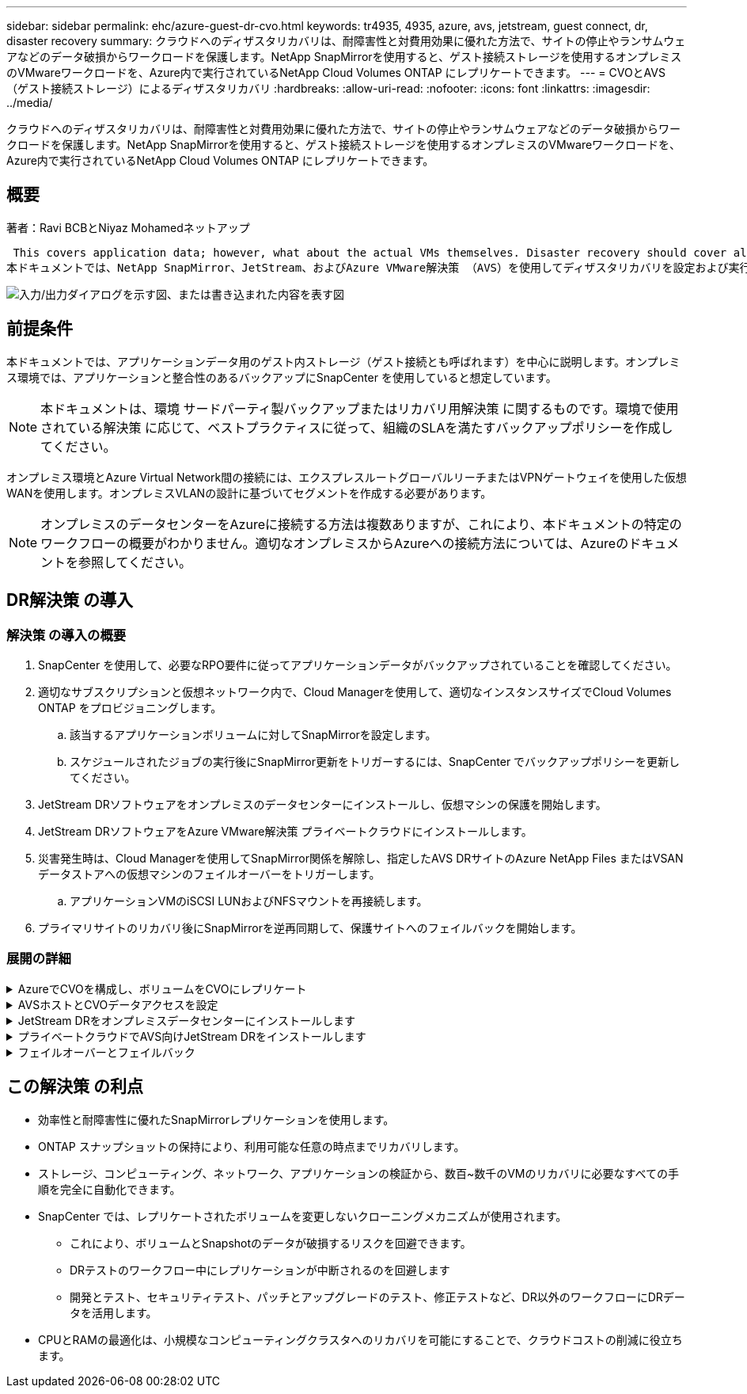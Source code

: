 ---
sidebar: sidebar 
permalink: ehc/azure-guest-dr-cvo.html 
keywords: tr4935, 4935, azure, avs, jetstream, guest connect, dr, disaster recovery 
summary: クラウドへのディザスタリカバリは、耐障害性と対費用効果に優れた方法で、サイトの停止やランサムウェアなどのデータ破損からワークロードを保護します。NetApp SnapMirrorを使用すると、ゲスト接続ストレージを使用するオンプレミスのVMwareワークロードを、Azure内で実行されているNetApp Cloud Volumes ONTAP にレプリケートできます。 
---
= CVOとAVS（ゲスト接続ストレージ）によるディザスタリカバリ
:hardbreaks:
:allow-uri-read: 
:nofooter: 
:icons: font
:linkattrs: 
:imagesdir: ../media/


[role="lead"]
クラウドへのディザスタリカバリは、耐障害性と対費用効果に優れた方法で、サイトの停止やランサムウェアなどのデータ破損からワークロードを保護します。NetApp SnapMirrorを使用すると、ゲスト接続ストレージを使用するオンプレミスのVMwareワークロードを、Azure内で実行されているNetApp Cloud Volumes ONTAP にレプリケートできます。



== 概要

著者：Ravi BCBとNiyaz Mohamedネットアップ

 This covers application data; however, what about the actual VMs themselves. Disaster recovery should cover all dependent components, including virtual machines, VMDKs, application data, and more. To accomplish this, SnapMirror along with Jetstream can be used to seamlessly recover workloads replicated from on-premises to Cloud Volumes ONTAP while using vSAN storage for VM VMDKs.
本ドキュメントでは、NetApp SnapMirror、JetStream、およびAzure VMware解決策 （AVS）を使用してディザスタリカバリを設定および実行するためのステップバイステップ形式のアプローチを紹介します。

image:dr-cvo-avs-image1.png["入力/出力ダイアログを示す図、または書き込まれた内容を表す図"]



== 前提条件

本ドキュメントでは、アプリケーションデータ用のゲスト内ストレージ（ゲスト接続とも呼ばれます）を中心に説明します。オンプレミス環境では、アプリケーションと整合性のあるバックアップにSnapCenter を使用していると想定しています。


NOTE: 本ドキュメントは、環境 サードパーティ製バックアップまたはリカバリ用解決策 に関するものです。環境で使用されている解決策 に応じて、ベストプラクティスに従って、組織のSLAを満たすバックアップポリシーを作成してください。

オンプレミス環境とAzure Virtual Network間の接続には、エクスプレスルートグローバルリーチまたはVPNゲートウェイを使用した仮想WANを使用します。オンプレミスVLANの設計に基づいてセグメントを作成する必要があります。


NOTE: オンプレミスのデータセンターをAzureに接続する方法は複数ありますが、これにより、本ドキュメントの特定のワークフローの概要がわかりません。適切なオンプレミスからAzureへの接続方法については、Azureのドキュメントを参照してください。



== DR解決策 の導入



=== 解決策 の導入の概要

. SnapCenter を使用して、必要なRPO要件に従ってアプリケーションデータがバックアップされていることを確認してください。
. 適切なサブスクリプションと仮想ネットワーク内で、Cloud Managerを使用して、適切なインスタンスサイズでCloud Volumes ONTAP をプロビジョニングします。
+
.. 該当するアプリケーションボリュームに対してSnapMirrorを設定します。
.. スケジュールされたジョブの実行後にSnapMirror更新をトリガーするには、SnapCenter でバックアップポリシーを更新してください。


. JetStream DRソフトウェアをオンプレミスのデータセンターにインストールし、仮想マシンの保護を開始します。
. JetStream DRソフトウェアをAzure VMware解決策 プライベートクラウドにインストールします。
. 災害発生時は、Cloud Managerを使用してSnapMirror関係を解除し、指定したAVS DRサイトのAzure NetApp Files またはVSANデータストアへの仮想マシンのフェイルオーバーをトリガーします。
+
.. アプリケーションVMのiSCSI LUNおよびNFSマウントを再接続します。


. プライマリサイトのリカバリ後にSnapMirrorを逆再同期して、保護サイトへのフェイルバックを開始します。




=== 展開の詳細

.AzureでCVOを構成し、ボリュームをCVOにレプリケート
[%collapsible]
====
まず、AzureでCloud Volumes ONTAPを設定します（link:azure-guest.html["リンク"^]）をクリックし、必要なボリュームを、必要な頻度とSnapshotの保持を使用してCloud Volumes ONTAP にレプリケートします。

image:dr-cvo-avs-image2.png["入力/出力ダイアログを示す図、または書き込まれた内容を表す図"]

====
.AVSホストとCVOデータアクセスを設定
[%collapsible]
====
SDDCを導入する際に考慮すべき2つの重要な要素は、Azure VMware解決策 内のSDDCクラスタのサイズと、SDDCの稼働期間です。ディザスタリカバリ解決策 に関する以下の2つの重要な考慮事項は、全体的な運用コストの削減に役立ちます。SDDCは、3台のホストの規模に対応し、フルスケールの導入ではマルチホストクラスタにまで対応できます。

AVSクラスタを導入するかどうかは、主にRPOとRTOの要件に基づきます。Azure VMware解決策 では、テストや実際の災害に備えて、SDDCを随時プロビジョニングできます。SDDCを時間内に導入することで、災害に対処しない場合のESXiホストのコストを削減できます。ただし、このような導入形態では、SDDCのプロビジョニングに数時間かかるRTOが影響を受けます。

最も一般的な導入オプションは、SDDCを常時稼働のパイロットライトモードで実行することです。このオプションを使用すると、常に使用可能なホストを3台分のスペースに縮小できます。また、シミュレーションアクティビティとコンプライアンスチェックのベースラインを実行できるため、本番サイトとDRサイト間の運用のずれを回避できるため、リカバリ処理の時間を短縮できます。パイロットライトクラスタは、実際のDRイベントを処理する必要がある場合に、必要なレベルまで迅速に拡張できます。

AVS SDDCを設定するには（オンデマンドモードまたはパイロットライトモード）、を参照してください link:azure-setup.html["Azure に仮想化環境を導入して設定"^]。事前に、接続の確立後、AVSホストに常駐するゲストVMがCloud Volumes ONTAP からデータを消費できることを確認してください。

Cloud Volumes ONTAP とAVSを適切に設定したら、VAIOメカニズムを使用し、Cloud Volumes ONTAP へのアプリケーションボリュームのコピーにSnapMirrorを利用することにより、オンプレミスワークロードからAVSへのリカバリ（アプリケーションVMDKとゲストストレージを搭載したVM）を自動化するようにJetstreamを設定します。

====
.JetStream DRをオンプレミスデータセンターにインストールします
[%collapsible]
====
Jetstream DRソフトウェアは、JetStream DR Management Server Virtual Appliance（MSA）、DR Virtual Appliance（DRVA）、およびホストコンポーネント（I/Oフィルタパッケージ）の3つの主要コンポーネントで構成されています。MSAは、コンピューティングクラスタにホストコンポーネントをインストールおよび構成し、JetStream DRソフトウェアを管理するために使用されます。インストールプロセスは次のとおりです。

. 前提条件を確認します。
. リソースと構成に関する推奨事項については、Capacity Planning Toolを実行してください。
. JetStream DR MSAを、指定されたクラスタ内の各vSphereホストに導入します。
. ブラウザでDNS名を使用してMSAを起動します。
. vCenterサーバをMSAに登録します。
. JetStream DR MSAが導入され、vCenter Serverが登録されたら、vSphere Web ClientでJetStream DRプラグインに移動します。これを行うには、[データセンター]>[設定]>[JetStream DR]に移動します。
+
image:dr-cvo-avs-image3.png["入力/出力ダイアログを示す図、または書き込まれた内容を表す図"]

. JetStream DRインターフェイスから、次の作業を行います。
+
.. I/Oフィルタパッケージを使用してクラスタを設定します。
+
image:dr-cvo-avs-image4.png["入力/出力ダイアログを示す図、または書き込まれた内容を表す図"]

.. リカバリサイトにあるAzure BLOBストレージを追加します。
+
image:dr-cvo-avs-image5.png["入力/出力ダイアログを示す図、または書き込まれた内容を表す図"]



. アプライアンスタブから必要な数のDR仮想アプライアンス（DRVA）を導入します。
+

NOTE: キャパシティプランニングツールを使用して、必要なDRVAの数を見積もります。

+
image:dr-cvo-avs-image6.png["入力/出力ダイアログを示す図、または書き込まれた内容を表す図"]

+
image:dr-cvo-avs-image7.png["入力/出力ダイアログを示す図、または書き込まれた内容を表す図"]

. 使用可能なデータストアまたは独立した共有iSCSIストレージプールからVMDKを使用して、各DRVAのレプリケーションログボリュームを作成します。
+
image:dr-cvo-avs-image8.png["入力/出力ダイアログを示す図、または書き込まれた内容を表す図"]

. Protected Domainsタブで、Azure Blob Storageサイト、DRVAインスタンス、およびレプリケーションログに関する情報を使用して、必要な数の保護ドメインを作成します。保護ドメインは、クラスタ内の特定のVMまたはアプリケーションVMのセットを定義します。これらのVMは一緒に保護され、フェイルオーバー/フェイルバック処理の優先順位が割り当てられます。
+
image:dr-cvo-avs-image9.png["入力/出力ダイアログを示す図、または書き込まれた内容を表す図"]

+
image:dr-cvo-avs-image10.png["入力/出力ダイアログを示す図、または書き込まれた内容を表す図"]

. 保護するVMを選択し、依存関係に基づいてVMをアプリケーショングループにグループ化します。アプリケーション定義を使用すると、VMのセットを、ブート順序、ブート遅延、およびリカバリ時に実行可能なオプションのアプリケーション検証を含む論理グループにグループ化できます。
+

NOTE: 保護ドメイン内のすべてのVMに同じ保護モードを使用していることを確認します。

+

NOTE: ライトバック（VMDK）モードを使用すると、パフォーマンスが向上します。

+
image:dr-cvo-avs-image11.png["入力/出力ダイアログを示す図、または書き込まれた内容を表す図"]

. レプリケーションログボリュームがハイパフォーマンスストレージに配置されていることを確認します。
+
image:dr-cvo-avs-image12.png["入力/出力ダイアログを示す図、または書き込まれた内容を表す図"]

. 完了したら、保護ドメインの保護の開始をクリックします。選択したVMのデータレプリケーションが開始され、指定したBLOBストアに送信されます。
+
image:dr-cvo-avs-image13.png["入力/出力ダイアログを示す図、または書き込まれた内容を表す図"]

. レプリケーションが完了すると、VMの保護ステータスは「回復可能」とマークされます。
+
image:dr-cvo-avs-image14.png["入力/出力ダイアログを示す図、または書き込まれた内容を表す図"]

+

NOTE: フェールオーバーランブックは、VM（回復グループと呼ばれる）をグループ化し、起動順序シーケンスを設定して、CPU /メモリ設定とIP設定を変更するように構成できます。

. 「設定」をクリックし、「Runbook設定」リンクをクリックして、Runbookグループを設定します。
+
image:dr-cvo-avs-image15.png["入力/出力ダイアログを示す図、または書き込まれた内容を表す図"]

. [グループの作成]ボタンをクリックして、新しいランブックグループの作成を開始します。
+

NOTE: 必要に応じて、画面の下部で、カスタムのプレスクリプトとポストスクリプトを適用して、ランブックグループの操作前および操作後に自動的に実行します。Runbookスクリプトが管理サーバ上に存在することを確認します。

+
image:dr-cvo-avs-image16.png["入力/出力ダイアログを示す図、または書き込まれた内容を表す図"]

. 必要に応じてVMの設定を編集します。VMをリカバリするためのパラメータを指定します。これには、ブートシーケンス、ブート遅延（秒単位）、CPUの数、割り当てるメモリの量などが含まれます。上下の矢印をクリックして、VMのブートシーケンスを変更します。MACを保持するためのオプションも用意されています。
+
image:dr-cvo-avs-image17.png["入力/出力ダイアログを示す図、または書き込まれた内容を表す図"]

. 静的IPアドレスは、グループの個々のVMに手動で設定できます。VMのNICビューリンクをクリックして、IPアドレスを手動で設定します。
+
image:dr-cvo-avs-image18.png["入力/出力ダイアログを示す図、または書き込まれた内容を表す図"]

. Configureボタンをクリックして、それぞれのVMのNIC設定を保存します。
+
image:dr-cvo-avs-image19.png["入力/出力ダイアログを示す図、または書き込まれた内容を表す図"]

+
image:dr-cvo-avs-image20.png["入力/出力ダイアログを示す図、または書き込まれた内容を表す図"]



フェイルオーバーとフェイルバックの両方のランブックのステータスが構成済みとして表示されるようになりました。フェイルオーバーとフェイルバックのRunbookグループは、同じVMと設定の初期グループを使用してペアで作成されます。必要に応じて、それぞれの[詳細]リンクをクリックして変更を行うことで、ランブックグループの設定を個別にカスタマイズできます。

====
.プライベートクラウドでAVS向けJetStream DRをインストールします
[%collapsible]
====
リカバリサイト（AVS）では、3ノードのパイロットライトクラスタを事前に作成することを推奨します。これにより、以下を含むリカバリサイトのインフラを事前に設定できます。

* 宛先ネットワークセグメント、ファイアウォール、DHCPやDNSなどのサービスなど
* AVS対応のJetStream DRのインストール
* ANFボリュームをデータストアなどとして設定


Jetstream DRは、ミッションクリティカルなドメインでほぼゼロのRTOモードをサポートします。これらのドメインには、デスティネーションストレージが事前にインストールされている必要があります。この場合、ANFは推奨ストレージタイプです。


NOTE: セグメント作成を含むネットワーク構成は、オンプレミスの要件に合わせてAVSクラスタ上で設定する必要があります。


NOTE: SLAやRTOの要件に応じて、継続的フェイルオーバーモードまたは通常の（標準）フェイルオーバーモードを使用できます。RTOがほぼゼロになるように、リカバリサイトで継続的なリハイドレートを開始する必要があります。

. Azure VMware解決策 プライベートクラウドにJetStream DR for AVSをインストールするには、実行コマンドを使用します。Azureポータルで、Azure VMware解決策 に移動し、プライベートクラウドを選択して、実行コマンド>パッケージ> JSDR.Configurationを選択します。
+

NOTE: Azure VMware解決策 のデフォルトCloudAdminユーザには、AVS対応のJetStream DRをインストールするための十分な権限がありません。Azure VMware解決策 では、JetStream DR用のAzure VMware解決策 実行コマンドを呼び出すことで、JetStream DRのインストールを簡単かつ自動化できます。

+
次のスクリーンショットは、DHCPベースのIPアドレスを使用したインストール方法を示しています。

+
image:dr-cvo-avs-image21.png["入力/出力ダイアログを示す図、または書き込まれた内容を表す図"]

. JetStream DR for AVSのインストールが完了したら、ブラウザをリフレッシュします。JetStream DR UIにアクセスするには、SDDC Datacenter > Configure > JetStream DRに移動します。
+
image:dr-cvo-avs-image22.png["入力/出力ダイアログを示す図、または書き込まれた内容を表す図"]

. JetStream DRインターフェイスから、次の作業を行います。
+
.. オンプレミスクラスタをストレージサイトとして保護するために使用したAzure Blob Storageアカウントを追加し、Scan Domainsオプションを実行します。
.. 表示されるポップアップダイアログで、インポートする保護ドメインを選択し、そのインポートリンクをクリックします。
+
image:dr-cvo-avs-image23.png["入力/出力ダイアログを示す図、または書き込まれた内容を表す図"]



. ドメインがリカバリ用にインポートされます。[保護ドメイン]タブに移動して、目的のドメインが選択されていることを確認するか、[保護ドメインの選択]メニューから目的のドメインを選択します。保護ドメイン内のリカバリ可能なVMのリストが表示されます。
+
image:dr-cvo-avs-image24.png["入力/出力ダイアログを示す図、または書き込まれた内容を表す図"]

. 保護ドメインをインポートしたら、DRVAアプライアンスを展開します。
+

NOTE: これらの手順は、CPT作成プランを使用して自動化することもできます。

. 使用可能なvSANまたはANFデータストアを使用してレプリケーションログボリュームを作成します。
. 保護ドメインをインポートし、VMの配置にANFデータストアを使用するようにリカバリVAを設定します。
+
image:dr-cvo-avs-image25.png["入力/出力ダイアログを示す図、または書き込まれた内容を表す図"]

+

NOTE: 選択したセグメントでDHCPが有効になっていて、十分なIPが使用可能であることを確認します。ダイナミックIPは、ドメインのリカバリ中に一時的に使用されます。リカバリVM（連続リハイドレートを含む）ごとに、個別のダイナミックIPが必要です。リカバリの完了後、IPは解放され、再利用できます。

. 適切なフェイルオーバーオプション（継続的フェイルオーバーまたはフェイルオーバー）を選択します。この例では、連続リハイドレート（連続フェールオーバー）が選択されています。
+

NOTE: 設定の実行時には、継続的フェイルオーバーモードとフェイルオーバーモードが異なりますが、両方のフェイルオーバーモードを同じ手順で設定します。フェイルオーバー手順は、災害発生時の対応として一緒に設定および実行されます。継続的フェイルオーバーはいつでも設定でき、通常のシステム運用中はバックグラウンドで実行できます。災害が発生すると、継続的なフェイルオーバーが完了し、保護対象のVMの所有権がリカバリサイトにただちに移行されます（RTOはほぼゼロ）。

+
image:dr-cvo-avs-image26.png["入力/出力ダイアログを示す図、または書き込まれた内容を表す図"]



継続的なフェイルオーバープロセスが開始され、UIから進行状況を監視できます。[現在のステップ]セクションの青いアイコンをクリックすると、ポップアップウィンドウが開き、フェイルオーバープロセスの現在のステップの詳細が表示されます。

====
.フェイルオーバーとフェイルバック
[%collapsible]
====
. オンプレミス環境の保護対象クラスタで障害が発生した場合（部分的または完全な障害）、該当するアプリケーションボリュームのSnapMirror関係を解除したあと、Jetstreamを使用してVMのフェイルオーバーをトリガーできます。
+
image:dr-cvo-avs-image27.png["入力/出力ダイアログを示す図、または書き込まれた内容を表す図"]

+
image:dr-cvo-avs-image28.png["入力/出力ダイアログを示す図、または書き込まれた内容を表す図"]

+

NOTE: この手順は簡単に自動化できるため、リカバリプロセスが容易になります。

. AVS SDDC（宛先側）上のJetstream UIにアクセスし、フェールオーバーオプションをトリガしてフェールオーバーを完了します。タスクバーにフェイルオーバーアクティビティの進行状況が表示されます。
+
フェイルオーバーが完了したときに表示されるダイアログウィンドウで、フェイルオーバータスクを計画どおりに指定することも、強制的に実行することもできます。

+
image:dr-cvo-avs-image29.png["入力/出力ダイアログを示す図、または書き込まれた内容を表す図"]

+
image:dr-cvo-avs-image30.png["入力/出力ダイアログを示す図、または書き込まれた内容を表す図"]

+
強制フェイルオーバーでは、プライマリサイトがアクセス不能になり、保護ドメインの所有権がリカバリサイトによって直接引き継がれる必要があります。

+
image:dr-cvo-avs-image31.png["入力/出力ダイアログを示す図、または書き込まれた内容を表す図"]

+
image:dr-cvo-avs-image32.png["入力/出力ダイアログを示す図、または書き込まれた内容を表す図"]

. 継続的なフェイルオーバーが完了すると、タスクの完了を確認するメッセージが表示されます。タスクが完了したら、リカバリしたVMにアクセスしてiSCSIセッションまたはNFSセッションを設定します。
+

NOTE: フェイルオーバーモードが「Running in Failover」に変わり、VMのステータスが「Recoverable」になります。保護ドメインのすべてのVMが、フェールオーバーランブック設定で指定された状態でリカバリサイトで実行されるようになりました。

+

NOTE: フェールオーバー構成とインフラストラクチャを検証するために、JetStream DRをテストモード（テストフェールオーバーオプション）で実行して、仮想マシンとそのデータをオブジェクトストアからテストリカバリ環境にリカバリすることができます。フェールオーバー手順 がテストモードで実行されると、その動作は実際のフェールオーバープロセスに似ています。

+
image:dr-cvo-avs-image33.png["入力/出力ダイアログを示す図、または書き込まれた内容を表す図"]

. 仮想マシンのリカバリが完了したら、ゲスト内ストレージにストレージディザスタリカバリを使用します。このプロセスを実証するために、この例ではSQL Serverを使用しています。
. AVS SDDCでリカバリしたSnapCenter VMにログインし、DRモードを有効にします。
+
.. browserNを使用してSnapCenter UIにアクセスします。
+
image:dr-cvo-avs-image34.png["入力/出力ダイアログを示す図、または書き込まれた内容を表す図"]

.. [設定]ページで、[設定]>[グローバル設定]>[ディザスタリカバリ]の順に選択します。
.. Enable Disaster Recoveryを選択します。
.. 適用をクリックします。
+
image:dr-cvo-avs-image35.png["入力/出力ダイアログを示す図、または書き込まれた内容を表す図"]

.. [Monitor]>[Jobs]をクリックして、DRジョブが有効になっているかどうかを確認します。
+

NOTE: ストレージのディザスタリカバリには、NetApp SnapCenter 4.6以降を使用してください。以前のバージョンでは、アプリケーションと整合性のあるSnapshot（SnapMirrorを使用してレプリケート）を使用し、ディザスタリカバリサイトで以前のバックアップをリカバリする必要がある場合に手動でリカバリする必要があります。



. SnapMirror関係が解除されていることを確認します。
+
image:dr-cvo-avs-image36.png["入力/出力ダイアログを示す図、または書き込まれた内容を表す図"]

. Cloud Volumes ONTAP からリカバリしたSQLゲストVMに、同じドライブレターを使用してLUNを接続します。
+
image:dr-cvo-avs-image37.png["入力/出力ダイアログを示す図、または書き込まれた内容を表す図"]

. iSCSIイニシエータを開き、以前切断したセッションを消去して、レプリケートされたCloud Volumes ONTAP ボリュームのマルチパスとともに新しいターゲットを追加します。
+
image:dr-cvo-avs-image38.png["入力/出力ダイアログを示す図、または書き込まれた内容を表す図"]

. DR実行前に使用したのと同じドライブレターを使用して、すべてのディスクが接続されていることを確認してください。
+
image:dr-cvo-avs-image39.png["入力/出力ダイアログを示す図、または書き込まれた内容を表す図"]

. MSSQLサーバサービスを再起動します。
+
image:dr-cvo-avs-image40.png["入力/出力ダイアログを示す図、または書き込まれた内容を表す図"]

. SQLリソースがオンラインに戻っていることを確認します。
+
image:dr-cvo-avs-image41.png["入力/出力ダイアログを示す図、または書き込まれた内容を表す図"]

+

NOTE: NFSの場合は'mountコマンドを使用してボリュームを接続し'/etc/fstabエントリーを更新します

+
この時点で運用を開始し、通常どおり業務を継続できます。

+

NOTE: NSX Tエンドでは'フェイルオーバー・シナリオをシミュレートするために'個別の専用ティア1ゲートウェイを作成できますこれにより、すべてのワークロードが相互に通信できるようになりますが、環境内や環境外にトラフィックをルーティングできないため、トリアージ、封じ込め、セキュリティ強化のタスクをクロスコンタミネーションのリスクなしに実行できます。この操作はこのドキュメントでは扱いませんが、分離をシミュレートするために簡単に行うことができます。



プライマリサイトが起動し、再び実行されるようになったら、フェイルバックを実行できます。VM保護はJetstreamで再開され、SnapMirror関係を反転する必要があります。

. オンプレミス環境をリストア災害のタイプによっては、保護対象クラスタの構成をリストアまたは検証しなければならない場合があります。必要に応じて、JetStream DRソフトウェアを再インストールする必要があります。
. リストアされたオンプレミス環境にアクセスし、Jetstream DR UIに移動して、適切な保護ドメインを選択します。保護サイトがフェイルバックできる状態になったら、UIで[Failback]オプションを選択します。
+

NOTE: CPTによって生成されたフェイルバック計画を使用して、VMとそのデータをオブジェクトストアから元のVMware環境に戻すこともできます。

+
image:dr-cvo-avs-image42.png["入力/出力ダイアログを示す図、または書き込まれた内容を表す図"]

+

NOTE: リカバリサイトでVMを一時停止して保護対象サイトで再起動したあとの最大遅延時間を指定します。このプロセスには、フェイルオーバーVMを停止したあとのレプリケーションの完了、リカバリサイトのクリーンアップに必要な時間、保護サイトでVMを再作成するのに必要な時間などが含まれます。10分を推奨します。

+
image:dr-cvo-avs-image43.png["入力/出力ダイアログを示す図、または書き込まれた内容を表す図"]

. フェイルバックプロセスを完了し、VM保護およびデータの整合性が再開されたことを確認する。
+
image:dr-cvo-avs-image44.png["入力/出力ダイアログを示す図、または書き込まれた内容を表す図"]

. VMのリカバリが完了したら、セカンダリストレージをホストから切断してプライマリストレージに接続します。
+
image:dr-cvo-avs-image45.png["入力/出力ダイアログを示す図、または書き込まれた内容を表す図"]

+
image:dr-cvo-avs-image46.png["入力/出力ダイアログを示す図、または書き込まれた内容を表す図"]

. MSSQLサーバサービスを再起動します。
. SQLリソースがオンラインに戻っていることを確認します。
+
image:dr-cvo-avs-image47.png["入力/出力ダイアログを示す図、または書き込まれた内容を表す図"]

+

NOTE: プライマリストレージにフェイルバックするには、逆再同期処理を実行して、フェイルオーバーの前と同じ関係の方向が維持されていることを確認します。

+

NOTE: 逆再同期処理の実行後もプライマリストレージとセカンダリストレージのロールを保持するには、逆再同期処理をもう一度実行します。



このプロセスは、Oracleなどの他のアプリケーション、類似したデータベースの種類、ゲスト接続ストレージを使用するその他のアプリケーションに適用されます。

常に同様に、重要なワークロードを本番環境に移植する前に、リカバリに必要な手順をテストしてください。

====


== この解決策 の利点

* 効率性と耐障害性に優れたSnapMirrorレプリケーションを使用します。
* ONTAP スナップショットの保持により、利用可能な任意の時点までリカバリします。
* ストレージ、コンピューティング、ネットワーク、アプリケーションの検証から、数百~数千のVMのリカバリに必要なすべての手順を完全に自動化できます。
* SnapCenter では、レプリケートされたボリュームを変更しないクローニングメカニズムが使用されます。
+
** これにより、ボリュームとSnapshotのデータが破損するリスクを回避できます。
** DRテストのワークフロー中にレプリケーションが中断されるのを回避します
** 開発とテスト、セキュリティテスト、パッチとアップグレードのテスト、修正テストなど、DR以外のワークフローにDRデータを活用します。


* CPUとRAMの最適化は、小規模なコンピューティングクラスタへのリカバリを可能にすることで、クラウドコストの削減に役立ちます。

